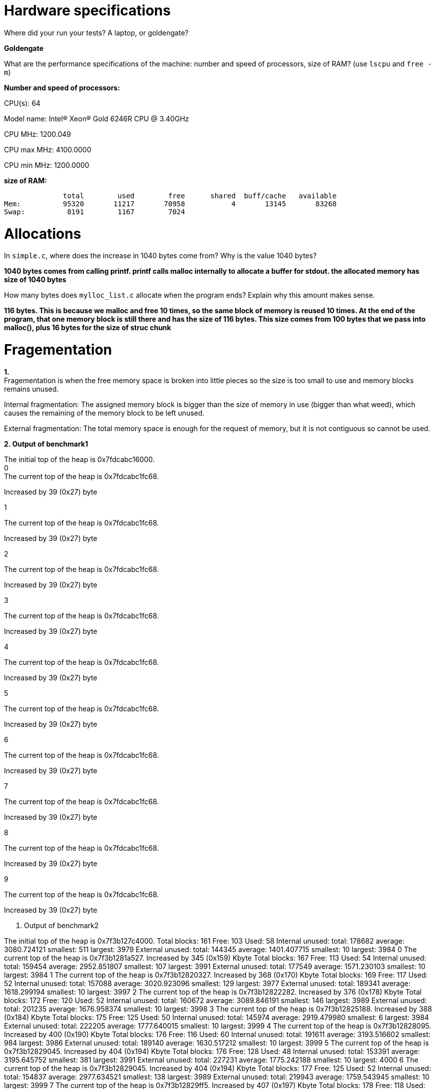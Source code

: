 = Hardware specifications

Where did your run your tests? A laptop, or goldengate?

*Goldengate*

What are the performance specifications of the machine: number and speed of
processors, size of RAM? (use `lscpu` and `free -m`)

*Number and speed of processors:*

CPU(s):                          64

Model name:                      Intel(R) Xeon(R) Gold 6246R CPU @ 3.40GHz

CPU MHz:                         1200.049  

CPU max MHz:                     4100.0000  

CPU min MHz:                     1200.0000 


*size of RAM:*

              total        used        free      shared  buff/cache   available  
Mem:          95320       11217       70958           4       13145       83268  
Swap:          8191        1167        7024  


= Allocations

In `simple.c`, where does the increase in 1040 bytes come from?
Why is the value 1040 bytes?

*1040 bytes comes from calling printf. printf calls malloc internally to allocate a buffer for stdout. 
the allocated memory has size of 1040 bytes*

How many bytes does `mylloc_list.c` allocate when the program ends? Explain why
this amount makes sense.

*116 bytes. This is because we malloc and free 10 times, so the same block of memory is reused 10 times. 
At the end of the program, that one memory block is still there and has the size of 116 bytes. This size comes from 
100 bytes that we pass into malloc(), plus 16 bytes for the size of struc chunk*


= Fragementation

*1.* +
Fragementation is when the free memory space is broken into little pieces so the size is too small to 
use and memory blocks remains unused.

Internal fragmentation: The assigned memory block is bigger than the size of memory in use (bigger than what weed), 
which causes the remaining of the memory block to be left unused.
	
External fragmentation: The total memory space is enough for the request of memory, but it is not contiguous so cannot be used.

*2. Output of benchmark1*

The initial top of the heap is 0x7fdcabc16000. +
0 +
The current top of the heap is 0x7fdcabc1fc68.

Increased by 39 (0x27) byte

1

The current top of the heap is 0x7fdcabc1fc68.

Increased by 39 (0x27) byte

2

The current top of the heap is 0x7fdcabc1fc68.

Increased by 39 (0x27) byte

3

The current top of the heap is 0x7fdcabc1fc68.

Increased by 39 (0x27) byte

4

The current top of the heap is 0x7fdcabc1fc68.

Increased by 39 (0x27) byte

5

The current top of the heap is 0x7fdcabc1fc68.

Increased by 39 (0x27) byte

6

The current top of the heap is 0x7fdcabc1fc68.

Increased by 39 (0x27) byte

7

The current top of the heap is 0x7fdcabc1fc68.

Increased by 39 (0x27) byte

8

The current top of the heap is 0x7fdcabc1fc68.

Increased by 39 (0x27) byte

9

The current top of the heap is 0x7fdcabc1fc68.

Increased by 39 (0x27) byte

3. Output of benchmark2

The initial top of the heap is 0x7f3b127c4000.
Total blocks: 161        Free: 103       Used: 58
Internal unused: total: 178682   average: 3080.724121    smallest: 511   largest: 3979
External unused: total: 144345   average: 1401.407715    smallest: 10    largest: 3984
0
The current top of the heap is 0x7f3b1281a527.
Increased by 345 (0x159) Kbyte
Total blocks: 167        Free: 113       Used: 54
Internal unused: total: 159454   average: 2952.851807    smallest: 107   largest: 3991
External unused: total: 177549   average: 1571.230103    smallest: 10    largest: 3984
1
The current top of the heap is 0x7f3b12820327.
Increased by 368 (0x170) Kbyte
Total blocks: 169        Free: 117       Used: 52
Internal unused: total: 157088   average: 3020.923096    smallest: 129   largest: 3977
External unused: total: 189341   average: 1618.299194    smallest: 10    largest: 3997
2
The current top of the heap is 0x7f3b12822282.
Increased by 376 (0x178) Kbyte
Total blocks: 172        Free: 120       Used: 52
Internal unused: total: 160672   average: 3089.846191    smallest: 146   largest: 3989
External unused: total: 201235   average: 1676.958374    smallest: 10    largest: 3998
3
The current top of the heap is 0x7f3b12825188.
Increased by 388 (0x184) Kbyte
Total blocks: 175        Free: 125       Used: 50
Internal unused: total: 145974   average: 2919.479980    smallest: 6     largest: 3984
External unused: total: 222205   average: 1777.640015    smallest: 10    largest: 3999
4
The current top of the heap is 0x7f3b12828095.
Increased by 400 (0x190) Kbyte
Total blocks: 176        Free: 116       Used: 60
Internal unused: total: 191611   average: 3193.516602    smallest: 984   largest: 3986
External unused: total: 189140   average: 1630.517212    smallest: 10    largest: 3999
5
The current top of the heap is 0x7f3b12829045.
Increased by 404 (0x194) Kbyte
Total blocks: 176        Free: 128       Used: 48
Internal unused: total: 153391   average: 3195.645752    smallest: 381   largest: 3991
External unused: total: 227231   average: 1775.242188    smallest: 10    largest: 4000
6
The current top of the heap is 0x7f3b12829045.
Increased by 404 (0x194) Kbyte
Total blocks: 177        Free: 125       Used: 52
Internal unused: total: 154837   average: 2977.634521    smallest: 138   largest: 3989
External unused: total: 219943   average: 1759.543945    smallest: 10    largest: 3999
7
The current top of the heap is 0x7f3b12829ff5.
Increased by 407 (0x197) Kbyte
Total blocks: 178        Free: 118       Used: 60
Internal unused: total: 193404   average: 3223.399902    smallest: 401   largest: 3990
External unused: total: 193697   average: 1641.500000    smallest: 10    largest: 4000
8
The current top of the heap is 0x7f3b1282afa5.
Increased by 411 (0x19b) Kbyte
Total blocks: 178        Free: 130       Used: 48
Internal unused: total: 150237   average: 3129.937500    smallest: 636   largest: 3987
External unused: total: 237661   average: 1828.161499    smallest: 10    largest: 4000
9
The current top of the heap is 0x7f3b1282afa5.
Increased by 411 (0x19b) Kbyte